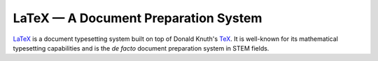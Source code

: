 =====================================
LaTeX — A Document Preparation System
=====================================

LaTeX_ is a document typesetting system built on top of Donald Knuth's TeX_.
It is well-known for its mathematical typesetting capabilities and is the *de
facto* document preparation system in STEM fields.

.. _LaTeX: https://www.latex-project.org
.. _TeX: https://en.wikipedia.org/wiki/TeX
